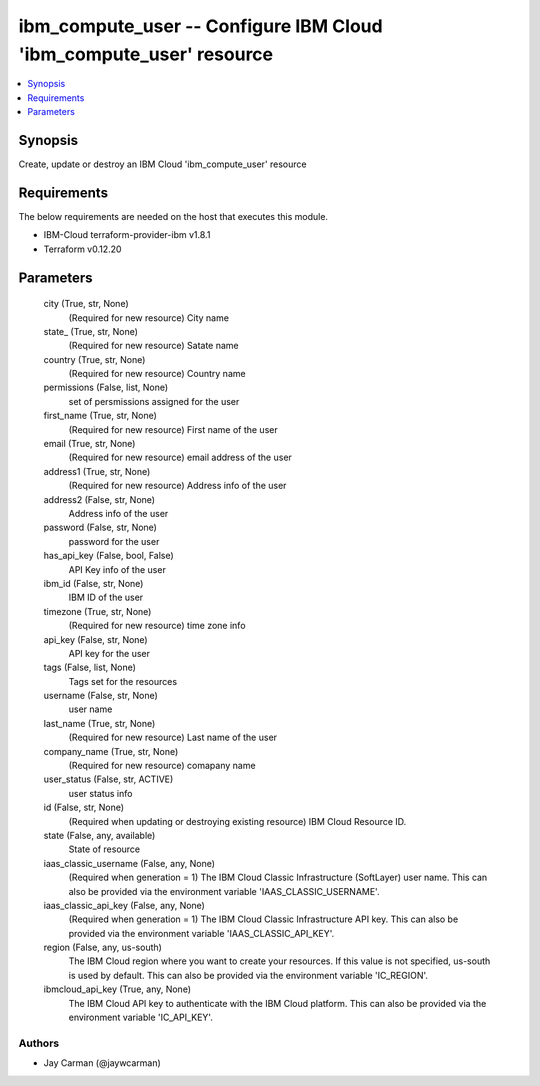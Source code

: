 
ibm_compute_user -- Configure IBM Cloud 'ibm_compute_user' resource
===================================================================

.. contents::
   :local:
   :depth: 1


Synopsis
--------

Create, update or destroy an IBM Cloud 'ibm_compute_user' resource



Requirements
------------
The below requirements are needed on the host that executes this module.

- IBM-Cloud terraform-provider-ibm v1.8.1
- Terraform v0.12.20



Parameters
----------

  city (True, str, None)
    (Required for new resource) City name


  state_ (True, str, None)
    (Required for new resource) Satate name


  country (True, str, None)
    (Required for new resource) Country name


  permissions (False, list, None)
    set of persmissions assigned for the user


  first_name (True, str, None)
    (Required for new resource) First name of the user


  email (True, str, None)
    (Required for new resource) email address of the user


  address1 (True, str, None)
    (Required for new resource) Address info of the user


  address2 (False, str, None)
    Address info of the user


  password (False, str, None)
    password for the user


  has_api_key (False, bool, False)
    API Key info of the user


  ibm_id (False, str, None)
    IBM ID of the  user


  timezone (True, str, None)
    (Required for new resource) time zone info


  api_key (False, str, None)
    API key for the user


  tags (False, list, None)
    Tags set for the resources


  username (False, str, None)
    user name


  last_name (True, str, None)
    (Required for new resource) Last name of the user


  company_name (True, str, None)
    (Required for new resource) comapany name


  user_status (False, str, ACTIVE)
    user status info


  id (False, str, None)
    (Required when updating or destroying existing resource) IBM Cloud Resource ID.


  state (False, any, available)
    State of resource


  iaas_classic_username (False, any, None)
    (Required when generation = 1) The IBM Cloud Classic Infrastructure (SoftLayer) user name. This can also be provided via the environment variable 'IAAS_CLASSIC_USERNAME'.


  iaas_classic_api_key (False, any, None)
    (Required when generation = 1) The IBM Cloud Classic Infrastructure API key. This can also be provided via the environment variable 'IAAS_CLASSIC_API_KEY'.


  region (False, any, us-south)
    The IBM Cloud region where you want to create your resources. If this value is not specified, us-south is used by default. This can also be provided via the environment variable 'IC_REGION'.


  ibmcloud_api_key (True, any, None)
    The IBM Cloud API key to authenticate with the IBM Cloud platform. This can also be provided via the environment variable 'IC_API_KEY'.













Authors
~~~~~~~

- Jay Carman (@jaywcarman)

